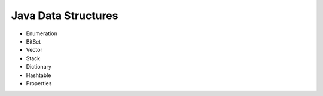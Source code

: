 Java Data Structures
----------------------

- Enumeration
- BitSet
- Vector
- Stack
- Dictionary
- Hashtable
- Properties

